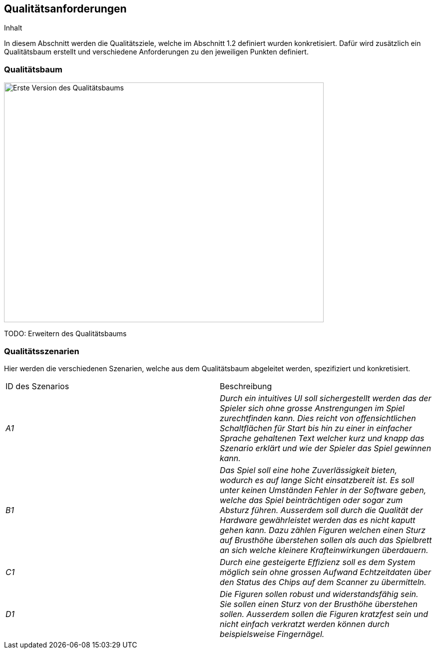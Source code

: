 [[section-quality-scenarios]]
== Qualitätsanforderungen

[role="arc42help"]
****
.Inhalt
In diesem Abschnitt werden die Qualitätsziele, welche im Abschnitt 1.2 definiert wurden konkretisiert. Dafür wird zusätzlich ein Qualitätsbaum erstellt und verschiedene Anforderungen zu den jeweiligen Punkten definiert.
****
=== Qualitätsbaum

[role="arc42help"]
****

image::Qualitaetsbaum.png[Erste Version des Qualitätsbaums,640,480]

TODO: Erweitern des Qualitätsbaums

****

=== Qualitätsszenarien

[role="arc42help"]
****
Hier werden die verschiedenen Szenarien, welche aus dem Qualitätsbaum abgeleitet werden, spezifiziert und konkretisiert.

|===
|ID des Szenarios |Beschreibung 
| _A1_ | _Durch ein intuitives UI soll sichergestellt werden das der Spieler sich ohne grosse Anstrengungen im Spiel zurechtfinden kann. Dies reicht von offensichtlichen Schaltflächen für Start bis hin zu einer in einfacher Sprache gehaltenen Text welcher kurz und knapp das Szenario erklärt und wie der Spieler das Spiel gewinnen kann._ 
| _B1_ | _Das Spiel soll eine hohe Zuverlässigkeit bieten, wodurch es auf lange Sicht einsatzbereit ist. Es soll unter keinen Umständen Fehler in der Software geben, welche das Spiel beinträchtigen oder sogar zum Absturz führen. Ausserdem soll durch die Qualität der Hardware gewährleistet werden das es nicht kaputt gehen kann. Dazu zählen Figuren welchen einen Sturz auf Brusthöhe überstehen sollen als auch das Spielbrett an sich welche kleinere Krafteinwirkungen überdauern._
| _C1_ | _Durch eine gesteigerte Effizienz soll es dem System möglich sein ohne grossen Aufwand Echtzeitdaten über den Status des Chips auf dem Scanner zu übermitteln._
| _D1_ | _Die Figuren sollen robust und widerstandsfähig sein. Sie sollen einen Sturz von der Brusthöhe überstehen sollen. Ausserdem sollen die Figuren kratzfest sein und nicht einfach verkratzt werden können durch beispielsweise Fingernägel._
|===

****


